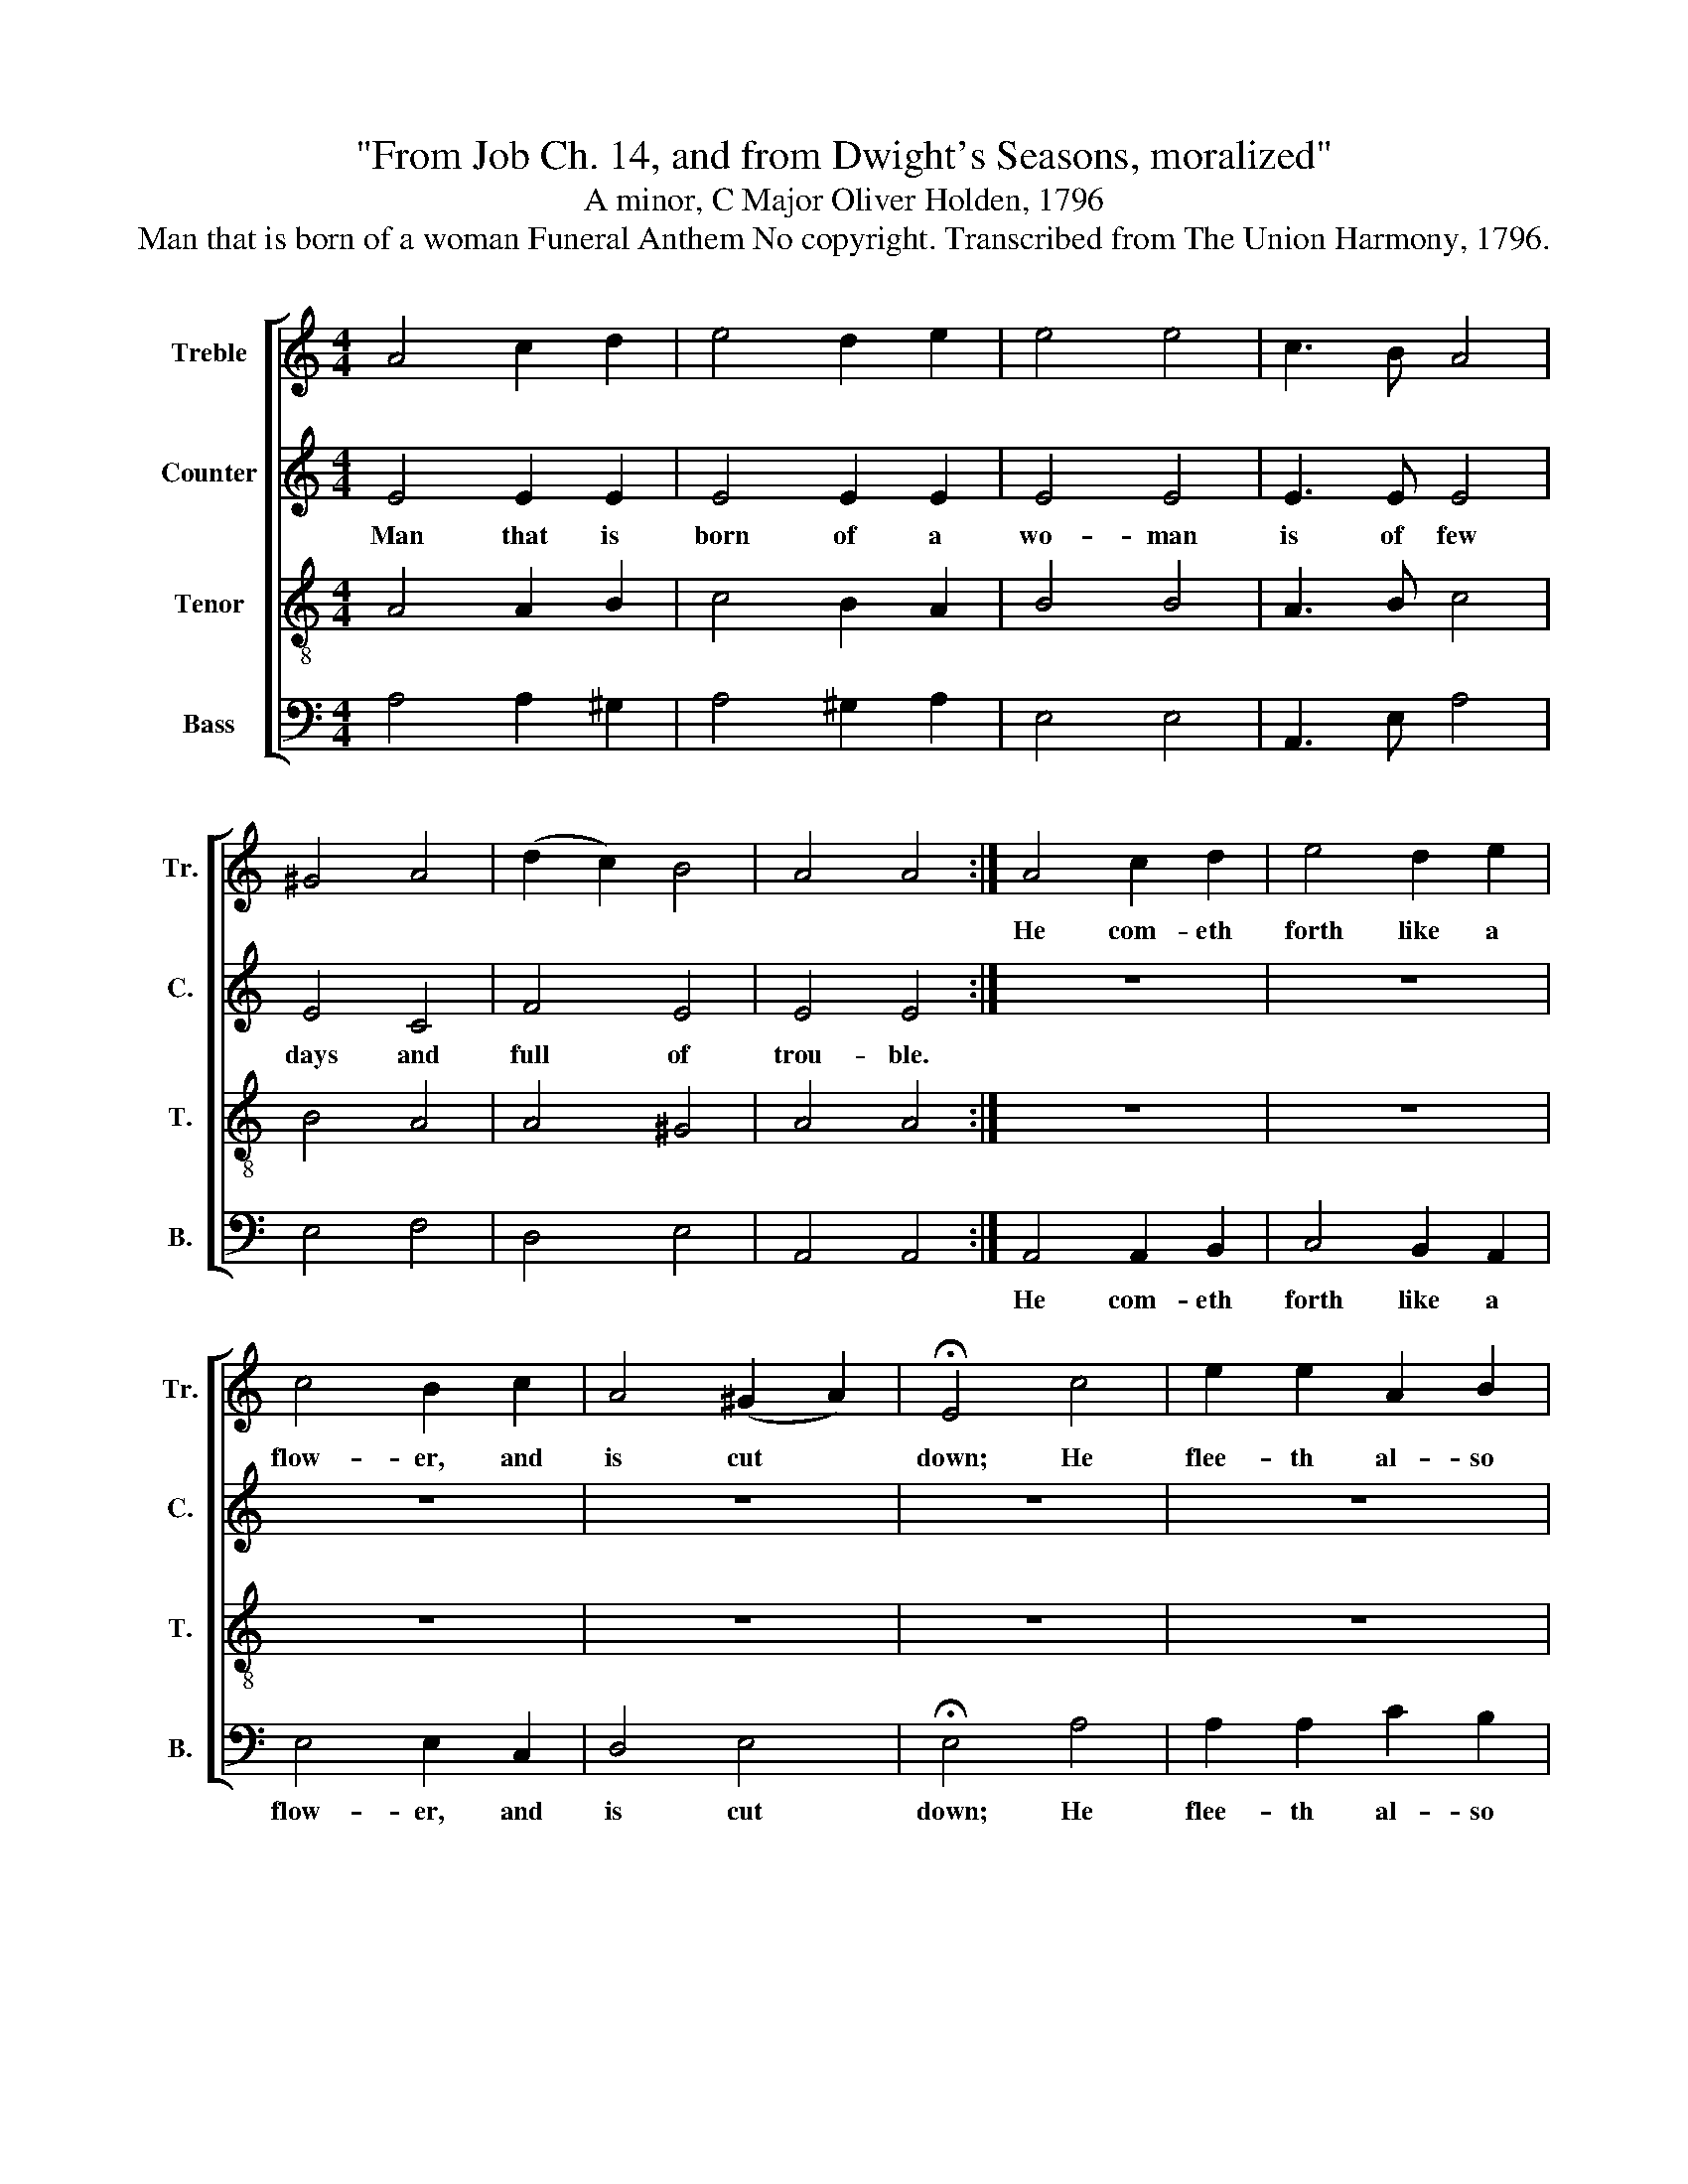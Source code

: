 X:1
T:"From Job Ch. 14, and from Dwight's Seasons, moralized"
T:A minor, C Major Oliver Holden, 1796
T:Man that is born of a woman Funeral Anthem No copyright. Transcribed from The Union Harmony, 1796.
%%score [ 1 2 3 4 ]
L:1/8
M:4/4
K:C
V:1 treble nm="Treble" snm="Tr."
V:2 treble nm="Counter" snm="C."
V:3 treble-8 nm="Tenor" snm="T."
V:4 bass nm="Bass" snm="B."
V:1
 A4 c2 d2 | e4 d2 e2 | e4 e4 | c3 B A4 | ^G4 A4 | (d2 c2) B4 | A4 A4 :| A4 c2 d2 | e4 d2 e2 | %9
w: |||||||He com- eth|forth like a|
 c4 B2 c2 | A4 (^G2 A2) | !fermata!E4 c4 | e2 e2 A2 B2 | c3 d e2 e2 | f2 e2 dc B2 | A8 |: z8 | z8 | %18
w: flow- er, and|is cut *|down; He|flee- th al- so|as a sha- dow,|and con- tin- u- eth|not.|||
 z8 | z8 | z8 | z8 | z8 | e8 | e4 d2 d2 | G2 c2 B2 B2 | B4 A3 ^G | (A2 B2) c2 c2 | e4 z4 | z8 | %30
w: ||||||||||||
 z4 c2 c2 | A2 A2 e4 | e3 d c2 B2 | c2 A2 ^G4 | A8 :|[M:2/4] z4 |: G3 G | G3 c | c2 c2 | c3 e | %40
w: ||||||||||
 e2 e2 | ec A^G | A3 B | ce dc | B3 e | de dc | d3 B | c2 G2 | E2 z B | c2 G2 | d3 e/d/ | c2 B2 | %52
w: ||||||||||||
 c4 :| %53
w: |
V:2
 E4 E2 E2 | E4 E2 E2 | E4 E4 | E3 E E4 | E4 C4 | F4 E4 | E4 E4 :| z8 | z8 | z8 | z8 | z8 | z8 | %13
w: Man that is|born of a|wo- man|is of few|days and|full of|trou- ble.|||||||
 z8 | z8 | z8 |: z8 | z8 | z8 | z8 | z8 | z8 | z8 | G8 | G4 G2 G2 | G2 G2 G2 G2 | G4 E3 D | %27
w: ||||||||||So|man li- eth|down and ri- seth|not: 'Till the|
 (E2 F2) E2 E2 | E4 E2 E2 | E2 E2 E4 | z4 E2 E2 | E2 E2 A4 | A3 G G2 G2 | E2 E2 E4 | E8 :| %35
w: heav'ns * be no|more, They shall|not a- wake,|They shall|not a- wake,|Nor be rai- sed|out of their|sleep.|
[M:2/4] z4 |: E3 E | E3 E | F2 F2 | E3 C | G2 G2 | GA EE | E3 D | E2 G2 | G3 G | G2 G2 | G3 G | %47
w: |But the|soul in|gay- est|bloom Dis-|dains the|bon- dage of the|tomb; A-|scends a-|bove the|clouds of|ev'n, And|
 G2 E2 | C2 z G | G2 G2 | G3 G | G2 F2 | E4 :| %53
w: rap- tured|hails, And|rap- tured|hails her|na- tive|heaven.|
V:3
 A4 A2 B2 | c4 B2 A2 | B4 B4 | A3 B c4 | B4 A4 | A4 ^G4 | A4 A4 :| z8 | z8 | z8 | z8 | z8 | z8 | %13
w: |||||||||||||
 z8 | z8 | z8 |: z8 | z8 | z8 | z8 | z8 | z8 | z8 | c8 | c4 B2 B2 | c2 e2 d2 d2 | d4 c3 d | %27
w: ||||||||||||||
 (e2 d2) c2 A2 | B4 z4 | z4 c2 c2 | A2 A2 e4- | e4 z4 | c3 d e2 d2 | e2 c2 B4 | A8 :|[M:2/4] z4 |: %36
w: ||They shall|not a- wake~|_|. * * *||||
 c3 e/d/ | c3 G | A2 cA | G3 G | c2 c2 | ce cB | A3 G | GA Bc | d3 c | dc de | f3 d | e2 c2 | %48
w: ||||||||||||
 G2 z d | e2 c2 | f3 g/f/ | e2 d2 | c4 :| %53
w: |||||
V:4
 A,4 A,2 ^G,2 | A,4 ^G,2 A,2 | E,4 E,4 | A,,3 E, A,4 | E,4 F,4 | D,4 E,4 | A,,4 A,,4 :| %7
w: |||||||
 A,,4 A,,2 B,,2 | C,4 B,,2 A,,2 | E,4 E,2 C,2 | D,4 E,4 | !fermata!E,4 A,4 | A,2 A,2 C2 B,2 | %13
w: He com- eth|forth like a|flow- er, and|is cut|down; He|flee- th al- so|
 A,3 ^G, A,2 E,2 | D,2 C,2 D,E, E,2 | A,,8 |: E,3 E, E,2 D,2 | C,4 E,2 E,2 | A,4 A,3 B, | %19
w: as a sha- dow,|and con- tin- u- eth|not.|As the wa- ters|fail from the|sea, And the|
 (C A,3) (G,2 F,2) | E,4 E,2 D,2 | C,4 B,,4 | A,,8 | C,8 | C,4 G,2 G,2 | E,2 C,2 G,2 G,2 | %26
w: flood * de- *|cay- eth and|dri- eth|up,||||
 G,4 A,3 B, | (C2 B,2) A,2 A,2 | E,4 E,2 E,2 | E,2 E,2 A,4- | A,8- | A,8 | A,3 B, C2 B,2 | %33
w: ||* They shall|not a- wake~|_|||
 A,2 A,2 E,4 | A,,8 :|[M:2/4] z4 |: C,3 C, | C,2 C,2 | F,2 F,2 | E,3 C, | C,2 C,2 | E,A, E,E, | %42
w: |||||||||
 A,,3 B,, | C,2 G,2 | G,3 C, | G,2 G,2 | G,3 G, | C2 C,2 | C,2 z G, | C2 C,2 | G,3 G, | G,2 G,2 | %52
w: ||||||||||
 C,4 :| %53
w: |

